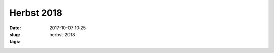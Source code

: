 Herbst 2018 
#######################
:date: 2017-10-07 10:25
:slug: herbst-2018
:tags:

.. image:: images/transparent.png
        :alt: Transparent


